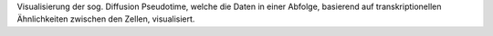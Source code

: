 Visualisierung der sog. Diffusion Pseudotime, welche die Daten in einer Abfolge, basierend auf transkriptionellen Ähnlichkeiten zwischen den Zellen, visualisiert.
